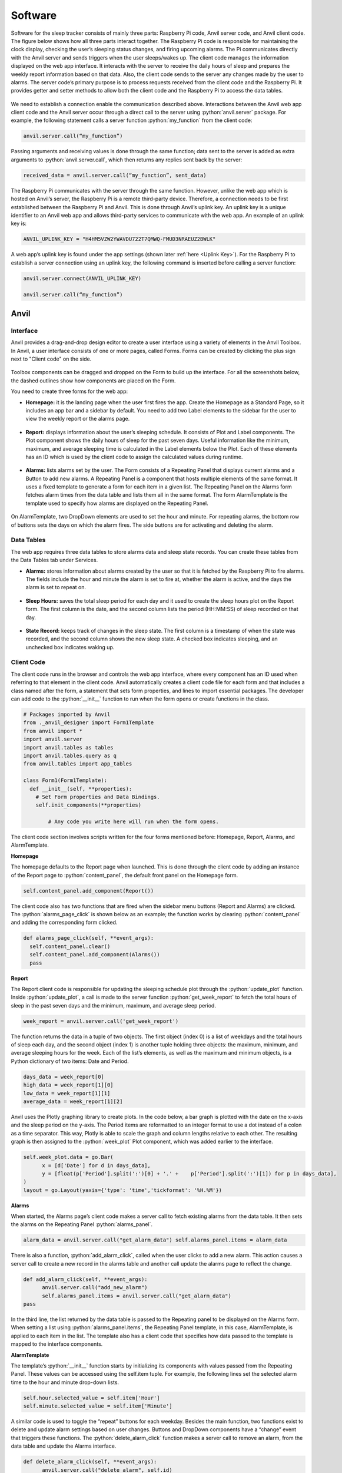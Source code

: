 Software
========

Software for the sleep tracker consists of mainly three parts: Raspberry Pi code, Anvil server code, and Anvil client code. The figure below shows how all three parts interact together. The Raspberry Pi code is responsible for maintaining the clock display, checking the user’s sleeping status changes, and firing upcoming alarms. The Pi communicates directly with the Anvil server and sends triggers when the user sleeps/wakes up. The client code manages the information displayed on the web app interface. It interacts with the server to receive the daily hours of sleep and prepares the weekly report information based on that data. Also, the client code sends to the server any changes made by the user to alarms. The server code’s primary purpose is to process requests received from the client code and the Raspberry Pi. It provides getter and setter methods to allow both the client code and the Raspberry Pi to access the data tables.

.. figure:: ../_static/images/software_chart.png
  :align: center

We need to establish a connection enable the communication described above. Interactions between the Anvil web app client code and the Anvil server occur through a direct call to the server using :python:`anvil.server` package. For example, the following statement calls a server function :python:`my_function` from the client code:

.. code-block:: python

  anvil.server.call(“my_function”)

Passing arguments and receiving values is done through the same function; data sent to the server is added as extra arguments to :python:`anvil.server.call`, which then returns any replies sent back by the server:

.. code-block:: python

  received_data = anvil.server.call(“my_function”, sent_data)

The Raspberry Pi communicates with the server through the same function. However, unlike the web app which is hosted on Anvil’s server, the Raspberry Pi is a remote third-party device. Therefore, a connection needs to be first established between the Raspberry Pi and Anvil. This is done through Anvil’s uplink key. An uplink key is a unique identifier to an Anvil web app and allows third-party services to communicate with the web app. An example of an uplink key is:

.. code-block:: python

  ANVIL_UPLINK_KEY = "H4HM5VZW2YWAVDU722T7QMWQ-FMUD3NRAEUZ2BWLK"

A web app’s uplink key is found under the app settings (shown later :ref:`here <Uplink Key>`). For the Raspberry Pi to establish a server connection using an uplink key, the following command is inserted before calling a server function:

.. code-block:: python

  anvil.server.connect(ANVIL_UPLINK_KEY)

  anvil.server.call(“my_function”)

Anvil
-----

.. _Anvil Interface:

Interface
^^^^^^^^^

Anvil provides a drag-and-drop design editor to create a user interface using a variety of elements in the Anvil Toolbox. In Anvil, a user interface consists of one or more pages, called Forms. Forms can be created by clicking the plus sign next to "Client code" on the side.

.. figure:: ../_static/images/add_form.png
  :align: center

Toolbox components can be dragged and dropped on the Form to build up the interface. For all the screenshots below, the dashed outlines show how components are placed on the Form.

You need to create three forms for the web app:

- **Homepage:** it is the landing page when the user first fires the app. Create the Homepage as a Standard Page, so it includes an app bar and a sidebar by default. You need to add two Label elements to the sidebar for the user to view the weekly report or the alarms page.

.. figure:: ../_static/images/homepage.png
  :align: center

- **Report:** displays information about the user’s sleeping schedule. It consists of Plot and Label components. The Plot component shows the daily hours of sleep for the past seven days. Useful information like the minimum, maximum, and average sleeping time is calculated in the Label elements below the Plot. Each of these elements has an ID which is used by the client code to assign the calculated values during runtime.

.. figure:: ../_static/images/report.png
  :align: center

- **Alarms:** lists alarms set by the user. The Form consists of a Repeating Panel that displays current alarms and a Button to add new alarms. A Repeating Panel is a component that hosts multiple elements of the same format. It uses a fixed template to generate a form for each item in a given list. The Repeating Panel on the Alarms form fetches alarm times from the data table and lists them all in the same format. The form AlarmTemplate is the template used to specify how alarms are displayed on the Repeating Panel.

.. figure:: ../_static/images/alarms.png
  :align: center

On AlarmTemplate, two DropDown elements are used to set the hour and minute. For repeating alarms, the bottom row of buttons sets the days on which the alarm fires. The side buttons are for activating and deleting the alarm.

.. figure:: ../_static/images/alarm_template.png
  :align: center

Data Tables
^^^^^^^^^^^

The web app requires three data tables to store alarms data and sleep state records. You can create these tables from the Data Tables tab under Services.

- **Alarms:** stores information about alarms created by the user so that it is fetched by the Raspberry Pi to fire alarms. The fields include the hour and minute the alarm is set to fire at, whether the alarm is active, and the days  the alarm is set to repeat on.

.. figure:: ../_static/images/alarms_table.png
  :align: center

- **Sleep Hours:** saves the total sleep period for each day and it used to create the sleep hours plot on the Report form. The first column is the date, and the second column lists the period (HH:MM:SS) of sleep recorded on that day.

.. figure:: ../_static/images/sleep_table.png
  :align: center

- **State Record:** keeps track of changes in the sleep state. The first column is a timestamp of when the state was recorded, and the second column shows the new sleep state. A checked box indicates sleeping, and an unchecked box indicates waking up.

.. figure:: ../_static/images/state_table.png
  :align: center

Client Code
^^^^^^^^^^^

The client code runs in the browser and controls the web app interface, where every component has an ID used when referring to that element in the client code. Anvil automatically creates a client code file for each form and that includes a class named after the form, a statement that sets form properties, and lines to import essential packages. The developer can add code to the :python:`__init__` function to run when the form opens or create functions in the class.

.. code-block:: python

  # Packages imported by Anvil
  from ._anvil_designer import Form1Template
  from anvil import *
  import anvil.server
  import anvil.tables as tables
  import anvil.tables.query as q
  from anvil.tables import app_tables

  class Form1(Form1Template):
    def __init__(self, **properties):
      # Set Form properties and Data Bindings.
      self.init_components(**properties)

  	  # Any code you write here will run when the form opens.

The client code section involves scripts written for the four forms mentioned before: Homepage, Report, Alarms, and AlarmTemplate.

**Homepage**

The homepage defaults to the Report page when launched. This is done through the client code by adding an instance of the Report page to :python:`content_panel`, the default front panel on the Homepage form.

.. code-block:: python

  self.content_panel.add_component(Report())

The client code also has two functions that are fired when the sidebar menu buttons (Report and Alarms) are clicked. The :python:`alarms_page_click` is shown below as an example; the function works by clearing :python:`content_panel` and adding the corresponding form clicked.

.. code-block:: python

    def alarms_page_click(self, **event_args):
      self.content_panel.clear()
      self.content_panel.add_component(Alarms())
      pass

**Report**

The Report client code is responsible for updating the sleeping schedule plot through the :python:`update_plot` function. Inside :python:`update_plot`, a call is made to the server function :python:`get_week_report` to fetch the total hours of sleep in the past seven days and the minimum, maximum, and average sleep period.

.. code-block:: python

  week_report = anvil.server.call('get_week_report')

The function returns the data in a tuple of two objects. The first object (index 0) is a list of weekdays and the total hours of sleep each day, and the second object (index 1) is another tuple holding three objects: the maximum, minimum, and average sleeping hours for the week. Each of the list’s elements, as well as the maximum and minimum objects, is a Python dictionary of two items: Date and Period.

.. code-block:: python

  days_data = week_report[0]
  high_data = week_report[1][0]
  low_data = week_report[1][1]
  average_data = week_report[1][2]

Anvil uses the Plotly graphing library to create plots. In the code below, a bar graph is plotted with the date on the x-axis and the sleep period on the y-axis. The Period items are reformatted to an integer format to use a dot instead of a colon as a time separator. This way, Plotly is able to scale the graph and column lengths relative to each other. The resulting graph is then assigned to the :python:`week_plot` Plot component, which was added earlier to the interface.

.. code-block:: python

  self.week_plot.data = go.Bar(
  	x = [d['Date'] for d in days_data],
  	y = [float(p['Period'].split(':')[0] + '.' + 	p['Period'].split(':')[1]) for p in days_data],
  )
  layout = go.Layout(yaxis={'type': 'time','tickformat': '%H.%M'})

**Alarms**

When started, the Alarms page’s client code makes a server call to fetch existing alarms from the data table. It then sets the alarms on the Repeating Panel :python:`alarms_panel`.

.. code-block:: python

  alarm_data = anvil.server.call("get_alarm_data") self.alarms_panel.items = alarm_data

There is also a function, :python:`add_alarm_click`, called when the user clicks to add a new alarm. This action causes a server call to create a new record in the alarms table and another call update the alarms page to reflect the change.

.. code-block:: python

  def add_alarm_click(self, **event_args):
  	anvil.server.call("add_new_alarm")
  	self.alarms_panel.items = anvil.server.call("get_alarm_data")
  pass

In the third line, the list returned by the data table is passed to the Repeating panel to be displayed on the Alarms form. When setting a list using :python:`alarms_panel.items`, the Repeating Panel template, in this case, AlarmTemplate, is applied to each item in the list. The template also has a client code that specifies how data passed to the template is mapped to the interface components.

**AlarmTemplate**

The template’s :python:`__init__` function starts by initializing its components with values passed from the Repeating Panel. These values can be accessed using the self.item tuple. For example, the following lines set the selected alarm time to the hour and minute drop-down lists.

.. code-block:: python

  self.hour.selected_value = self.item['Hour']
  self.minute.selected_value = self.item['Minute']

A similar code is used to toggle the “repeat” buttons for each weekday.
Besides the main function, two functions exist to delete and update alarm settings based on user changes. Buttons and DropDown components have a “change” event that triggers these functions.
The :python:`delete_alarm_click` function makes a server call to remove an alarm, from the data table and update the Alarms interface.

.. code-block:: python

  def delete_alarm_click(self, **event_args):
  	anvil.server.call("delete_alarm", self.id)
  	self.remove_from_parent()
  pass

To edit an alarm, the server function :python:`edit_alarm` is called. In the code below, the function takes the alarm ID (automatically generated by Anvil when a new row is inserted in a table), the field to update (field name is stored in the tooltip string), and the new value. It then updates the alarms table accordingly.

.. code-block:: python

  anvil.server.call("edit_alarm",
  				self.id,
  				event_args['sender'].tooltip,
  				event_args['sender'].selected_value)

Server Code
^^^^^^^^^^^

The server code runs on Anvil’s servers and provides the client side and the Raspberry Pi with functions to access and update data tables. These functions can be divided into three categories: functions to manage alarms, functions to prepare sleep report, and functions used by the Raspberry Pi.
All functions start with the :python:`@anvil.server.callable` decorator to allow these functions to be accessed outside the server code.

**Functions to Manage Alarms**

When adding a new alarm, the predefined function :python:`add_row` is called to insert a row into the alarms table. All of the alarm properties (active and repeating days) are set to False. The attribute names correspond to the column names in the data table.

.. code-block:: python

  app_tables.alarms.add_row(Active = False, Repeat = False,
  					Mon = False,
  					Tue = False,
  					Wed = False,
  					Thu = False,
  					Fri = False,
  					Sat = False,
  					Sun = False)

For editing an alarm, the :python:`get_by_id` function is used to retrieve a row, where the alarm ID is passed by the AlarmTemplate code.

.. code-block:: python

  alarm = app_tables.alarms.get_by_id(alarm_id)

Changing values in the returned tuple automatically updates the corresponding field in the table.

.. code-block:: python

  alarm[field] = value

Deleting an alarm entry is similar to editing it. Calling the function delete on the returned row removes that row.

.. code-block:: python

  alarm = app_tables.alarms.get_by_id(alarm_id)
  alarm.delete()

**Functions to Prepare Sleep Report**

The week’s report consists of data for the plot and summarizing information (maximum, minimum, and average hours of sleep). The function :python:`get_week_report` first fetches the sleep hours table and filters the last seven entries through a for loop. This makes the list needed to plot the daily hours of sleep, :python:`last_week`.

.. code-block:: python

  table = app_tables.sleeping_hours.search()
  table_length = len(table)
  last_week = []
  for index in range(table_length - 7, table_length):
  	last_week.append(table[index])

To find the minimum and maximum sleep periods, data from the last seven days is passed to another function, :python:`get_week_data`. This function creates two variables, low and high, holding the minimum and a maximum value for the sleep period. It then loops through all days while comparing each day against the stored values; if a smaller value is found, then :python:`low` is updated, and if a bigger value is found, :python:`high` is updated.

At the end of the loop, the variables :python:`low` and :python:`high` will have found the maximum and minimum entries in the list. Simultaneously, a third variable, :python:`total`, adds up all the sleep periods to calculate the average sleeping period at the end.

.. code-block:: python

  for day in days:
  	period = timedelta(hours = datetime.strptime(day['Period'], '%H:%M:%S').hour,
  	minutes = datetime.strptime(day['Period'], '%H:%M:%S').minute)
  	total += period
  	if period <= low:
  		low = period
  		low_data = day
  	if period >= high:
  		high = period
  		high_data = day

  average = total/7

Note: in the lines above, the function :python:`datetime.strptime` is used to convert the value stored in the sleep hours table from characters in String format to integer-based Date format so that periods of time can be compared properly.

**Functions used by the Raspberry Pi**

One of the main functions used by the Raspberry Pi is :python:`update_state`, which is called whenever the ultrasonic sensor detects a change in the user’s sleeping status (lying on bed or left bed). In both cases, the Raspberry Pi calls the :python:`update_state` function, passing the new state and the last recorded state.
There are two primary operations done by the server function :python:`update_state` when it is called:

- Appending to the state record table: the function logs changes in the state along with a timestamp in a table for the user to check a more detailed version of the weekly report.

.. code-block:: python

  new_date_time_str = datetime.strftime(datetime.today(), '%Y-%m-%d %H:%M')
  app_tables.state_record.add_row(DateTime=new_date_time_str,
						State=new_state)

- Updating the sleeping hours table: the function calculates the time difference between the last recorded state, :python:`last_date_time`, and the new state, :python:`new_date_time`. It then adds the number to the total sleep period recorded for the corresponding day, :python:`day_total_hours`, so that the period is updated in the Report form plot.

.. code-block:: python

  day_total_hours = (app_tables.sleeping_hours.get(Date = date_str))
  new_date_time = datetime.strptime(new_date_time_str, '%Y-%m-%d %H:%M')
  time_dif = new_date_time - last_date_time
  day_total_hours['Period'] = str(last_period + time_dif)

Another server function used by the Raspberry Pi is the :python:`get_next_alarm` which finds the next alarm to ring and returns it to the Raspberry Pi. The function is a recursive function that works by first filtering the alarms table for alarms that are either:

- Active and not repeating (i.e. active in the current day),

- Active and set as repeating for the current day,

and in both cases:

- The alarm time is past the current time.

The returned alarms are then sorted in ascending order, and the first alarm is sent back to the Raspberry Pi.

.. code-block:: python

  alarms_today = app_tables.alarms.search(
  	q.all_of(
  		q.any_of(
  			q.all_of(**active_alarms),
  			q.all_of(**active_repeating_alarms)
  		),
  		q.any_of(
  			q.all_of(
  				Hour = hour,
  				Minute = q.any_of(q.greater_than_or_equal_to(minute))
  			),
  			Hour = q.any_of(q.greater_than(hour), "00")
  		)
  	)
  )
  alarms_today = sorted(alarms_today, key=by_time)

If no alarms are set for the current day, the function checks for the first alarm the following day and applies a recursive approach calling itself until it checks all the weekdays. The second argument of the function, :python:`added_days`, keeps track of how many more days have been checked.

.. code-block:: python

  if len(alarms_today) == 0:
    tomorrow = date + timedelta(days=1)
    tomorrow = tomorrow.replace(hour=0, minute=0)
    return get_next_alarm(tomorrow.replace(tzinfo=None), added_days + 1);

If no active alarms are found and the last weekday is reached (i.e. when seven days have been added to the counter :python:`added_days`), the function returns a null variable.

.. code-block:: python

  if added_days == 7:
    return {'DateTime':None, 'ID':-1}

Lastly, an additional function, :python:`deactivate_alarm`, is called by the Raspberry Pi when the use dismisses an alarm. This function modifies the alarms table to turn off the dismissed alarm so that it is not repeated when fetching the next upcoming alarm.

.. code-block:: python

  def deactivate_alarm(alarm_id):
    alarm = app_tables.alarms.get_by_id(alarm_id)
    alarm['Active'] = False

Raspberry Pi
^^^^^^^^^^^^

The Raspberry Pi code starts with initializing components’ pin numbers (according to the pin :ref:`connections table <Pin Connections>`) and their mode (whether an input or output pin). For example, the buzzer is connected to pin 25 and is an output device, so the code is:

.. code-block:: python

  GPIO_BUZZER = 25
  GPIO.setup(GPIO_BUZZER, GPIO.OUT)

Since the 14-segment display uses I2C, it is connected to the SCL and SDA pins of the Raspberry Pi. The I2C interface is set up easily using the board library, and Adafruit’s Seg14x4 library manages the initialization and control of the display.

.. code-block:: python

  i2c = board.I2C()
  clock = Seg14x4(i2c)

For the buttons, interrupt events are implemented to snooze or dismiss an alarm, and these interrupts cause a call to the corresponding function when a button is pressed.

.. code-block:: python

  def snooze(channel):
	   global snoozed
	    snoozed = True

  GPIO.add_event_detect(GPIO_SNOOZE, GPIO.RISING, callback=snooze, bouncetime=bounce_time)

Next, the necessary global variables are declared for use throughout the code. This includes the Anvil uplink key, which connects the Raspberry Pi to Anvil’s server.

.. code-block:: python

  ANVIL_UPLINK_KEY = "YOUR_KEY_HERE"

The code is then organized into functions for controlling alarms and detecting sleep. Inside the main function, two separate threads that run simultaneously are defined and started. In the code below, the first thread, :python:`clock_thread`, manages displaying time and firing alarms, while :python:`anvil_thread` connects to the server and updates the sleeping state.

.. code-block:: python

  if __name__ == "__main__":
  	clock_thread = Thread(target = start_clock, args = ())
  	anvil_thread = Thread(target = start_anvil, args = ())
  	clock_thread.start()
  	anvil_thread.start()

**Anvil thread**

The Anvil thread starts by initializing a connection to the Anvil server through the uplink key defined before.

.. code-block:: python

  anvil.server.connect(ANVIL_UPLINK_KEY)

After a successful connection, the Raspberry Pi calls the server function :python:`get_next_alarm` to retrieve the upcoming alarm from the server alarms table.

.. code-block:: python

  alarm = anvil.server.call('get_next_alarm', datetime.today(), 0)

Next, an infinite loop keeps checking the distance to the bed every second. In the code below, if the value is less than that measured when the bed is empty (i.e. user lying in bed), and the last recorded state is “not sleeping,” then the Raspberry Pi calls the server to update the sleeping state, indicating the user is in bed. Similarly, if the distance is that of an empty bed and the user was sleeping before, a server call is also made.

.. code-block:: python

  while True:
  	dist = distance_to_bed()
  	if dist < empty_bed_dist and not sleeping:
  		sleeping = True
  		anvil.server.call('update_state', sleeping, last_state)
  	elif dist >= empty_bed_dist and sleeping:
  		sleeping = False
  		anvil.server.call('update_state', sleeping, last_state)
  	time.sleep(1)

The function, :python:`distance_to_bed`, uses the traditional ultrasonic formula to measure distance. A HIGH signal is sent through the trigger pin as a pulse for 0.00001 seconds, and the time taken for its reflection to be received by the echo pin is recorded. Multiplying the total time by half the sound speed (34300 cm/sec.) gives the distance to the bed.

.. code-block:: python

  GPIO.output(GPIO_TRIGGER, True)
  time.sleep(0.00001)
  GPIO.output(GPIO_TRIGGER, False)

  StartTime = time.time()
  while GPIO.input(GPIO_ECHO) == 1:
  	StopTime = time.time()
  TimeElapsed = StopTime - StartTime
  distance = (TimeElapsed * 34300) / 2

**Clock thread**

The clock thread consists of a continually running loop that gets the current time in hours and minutes format and prints it to the display.

.. code-block:: python

  time_now_no_dot = datetime.strftime(datetime.today(), '%H%M')
  clock.print(time_now_no_dot)

The dot between the hours and minutes on the display blinks every second. At the end of the loop, the variable blink is flipped to control blinking.

.. code-block:: python

  blink ^= 1
	time.sleep(1)

With every cycle, the loop checks the alarm yet to be fired. If it is time, the alarm is fired in a separate thread so that it does not obstruct updating the clock time.

.. code-block:: python

  if alarm['DateTime'] is not None and datetime_now >= alarm['DateTime'].replace(tzinfo=None) and not fired:

  	alarm_thread = Thread(target = start_alarm, args = ())
  	alarm_thread.start()

**Alarm thread**

The alarm thread repeatedly turns the buzzer on and off in short periods of time, creating the classic alarm “beeping” sound. This action continues in an infinite loop, as shown below, until the alarm is either dismissed or snoozed. The variables dismissed and snoozed are global variables modified by the dismiss and snooze buttons interrupt functions declared at the beginning of the code.

.. code-block:: python

  while not dismissed and not snoozed:
  	# Alarm sound loop
  	for i in range (4):
  		GPIO.output(GPIO_BUZZER, True)
  		time.sleep(0.075)
  		GPIO.output(GPIO_BUZZER, False)
  		time.sleep(0.075)
  	time.sleep(0.5)

When the loop is broken, the function then decides the following action to take. If the alarm was dismissed, a server call is made to deactivate the alarm in the alarms table, and the Raspberry Pi fetches the next alarm from the server. However, if the snooze button was pushed, a ten-minute delay period is added to the alarm time to be fired again later.

.. code-block:: python

  if dismissed:
  	anvil.server.call('deactivate_alarm', alarm['ID'])
  	alarm = anvil.server.call('get_next_alarm', datetime.today(), 0)
  elif snoozed:
  	alarm['DateTime'] = alarm['DateTime'] + snooze_period

The alarm thread is destroyed when the function terminates after that. However, since it is a separate thread, the clock thread keeps running and updating the time.
